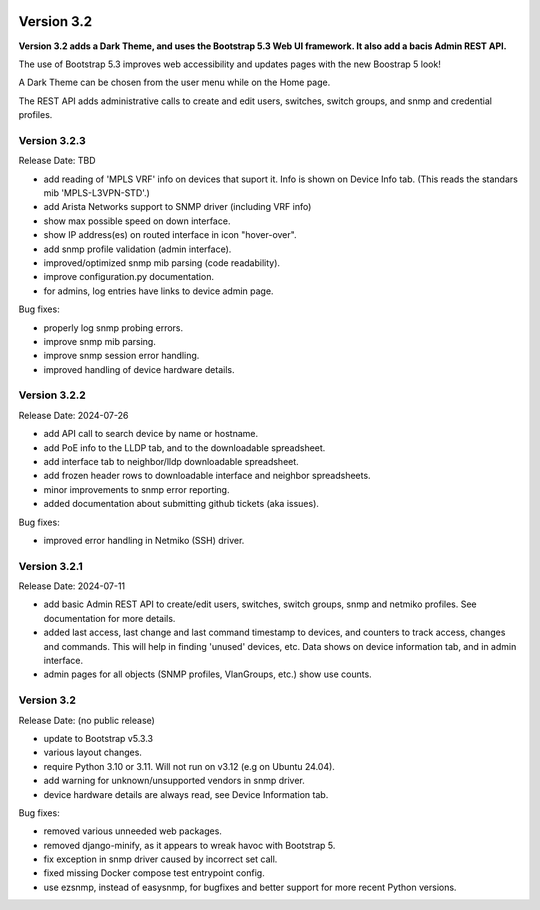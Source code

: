 .. image:: ../_static/openl2m_logo.png

===========
Version 3.2
===========

**Version 3.2 adds a Dark Theme, and uses the Bootstrap 5.3 Web UI framework.
It also add a bacis Admin REST API.**

The use of Bootstrap 5.3 improves web accessibility
and updates pages with the new Boostrap 5 look!

A Dark Theme can be chosen from the user menu while on the Home page.

The REST API adds administrative calls to create and edit users, switches,
switch groups, and snmp and credential profiles.


Version 3.2.3
-------------

Release Date: TBD

* add reading of 'MPLS VRF' info on devices that suport it.
  Info is shown on Device Info tab. (This reads the standars mib 'MPLS-L3VPN-STD'.)
* add Arista Networks support to SNMP driver (including VRF info)
* show max possible speed on down interface.
* show IP address(es) on routed interface in icon "hover-over".
* add snmp profile validation (admin interface).
* improved/optimized snmp mib parsing (code readability).
* improve configuration.py documentation.
* for admins, log entries have links to device admin page.

Bug fixes:

* properly log snmp probing errors.
* improve snmp mib parsing.
* improve snmp session error handling.
* improved handling of device hardware details.


Version 3.2.2
-------------

Release Date: 2024-07-26

* add API call to search device by name or hostname.
* add PoE info to the LLDP tab, and to the downloadable spreadsheet.
* add interface tab to neighbor/lldp downloadable spreadsheet.
* add frozen header rows to downloadable interface and neighbor spreadsheets.
* minor improvements to snmp error reporting.
* added documentation about submitting github tickets (aka issues).

Bug fixes:

* improved error handling in Netmiko (SSH) driver.


Version 3.2.1
-------------

Release Date: 2024-07-11

* add basic Admin REST API to create/edit users, switches, switch groups, snmp and netmiko profiles.
  See documentation for more details.
* added last access, last change and last command timestamp to devices, and counters to track access, changes and commands.
  This will help in finding 'unused' devices, etc. Data shows on device information tab, and in admin interface.
* admin pages for all objects (SNMP profiles, VlanGroups, etc.) show use counts.


Version 3.2
-----------

Release Date: (no public release)

* update to Bootstrap v5.3.3
* various layout changes.
* require Python 3.10 or 3.11. Will not run on v3.12 (e.g on Ubuntu 24.04).
* add warning for unknown/unsupported vendors in snmp driver.
* device hardware details are always read, see Device Information tab.

Bug fixes:

* removed various unneeded web packages.
* removed django-minify, as it appears to wreak havoc with Bootstrap 5.
* fix exception in snmp driver caused by incorrect set call.
* fixed missing Docker compose test entrypoint config.
* use ezsnmp, instead of easysnmp, for bugfixes and better support for more recent Python versions.
